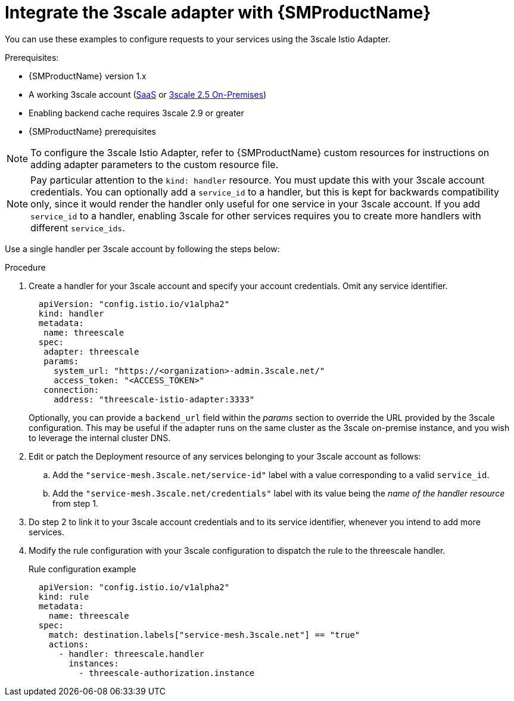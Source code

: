 // Module included in the following assemblies:
//
// * service_mesh/v1x/threescale_adapter/threescale-adapter.adoc
// * service_mesh/v2x/threescale_adapter/threescale-adapter.adoc

:_content-type: PROCEDURE
[id="ossm-threescale-integrate-1x_{context}"]
= Integrate the 3scale adapter with {SMProductName}

You can use these examples to configure requests to your services using the 3scale Istio Adapter.


.Prerequisites:

* {SMProductName} version 1.x
* A working 3scale account (link:https://www.3scale.net/signup/[SaaS] or link:https://access.redhat.com/documentation/en-us/red_hat_3scale_api_management/2.5/html/installing_3scale/onpremises-installation[3scale 2.5 On-Premises])
* Enabling backend cache requires 3scale 2.9 or greater
* {SMProductName} prerequisites

[NOTE]
====
To configure the 3scale Istio Adapter, refer to {SMProductName} custom resources for instructions on adding adapter parameters to the custom resource file.
====


[NOTE]
====
Pay particular attention to the `kind: handler` resource. You must update this with your 3scale account credentials. You can optionally add a `service_id` to a handler, but this is kept for backwards compatibility only, since it would render the handler only useful for one service in your 3scale account. If you add `service_id` to a handler, enabling 3scale for other services requires you to create more handlers with different `service_ids`.
====

Use a single handler per 3scale account by following the steps below:

.Procedure

. Create a handler for your 3scale account and specify your account credentials. Omit any service identifier.
+
[source,yaml]
----
  apiVersion: "config.istio.io/v1alpha2"
  kind: handler
  metadata:
   name: threescale
  spec:
   adapter: threescale
   params:
     system_url: "https://<organization>-admin.3scale.net/"
     access_token: "<ACCESS_TOKEN>"
   connection:
     address: "threescale-istio-adapter:3333"
----
+
Optionally, you can provide a `backend_url` field within the _params_ section to override the URL provided by the 3scale configuration. This may be useful if the adapter runs on the same cluster as the 3scale on-premise instance, and you wish to leverage the internal cluster DNS.
+
. Edit or patch the Deployment resource of any services belonging to your 3scale account as follows:
.. Add the `"service-mesh.3scale.net/service-id"` label with a value corresponding to a valid `service_id`.
.. Add the `"service-mesh.3scale.net/credentials"` label with its value being the _name of the handler resource_ from step 1.
. Do step 2 to link it to your 3scale account credentials and to its service identifier, whenever you intend to add more services.
. Modify the rule configuration with your 3scale configuration to dispatch the rule to the threescale handler.
+
.Rule configuration example
[source,yaml]
----
  apiVersion: "config.istio.io/v1alpha2"
  kind: rule
  metadata:
    name: threescale
  spec:
    match: destination.labels["service-mesh.3scale.net"] == "true"
    actions:
      - handler: threescale.handler
        instances:
          - threescale-authorization.instance
----
